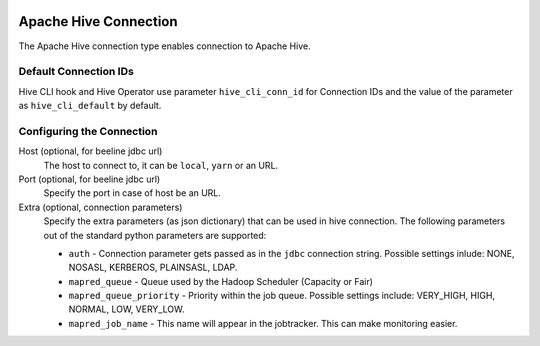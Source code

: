  .. Licensed to the Apache Software Foundation (ASF) under one
    or more contributor license agreements.  See the NOTICE file
    distributed with this work for additional information
    regarding copyright ownership.  The ASF licenses this file
    to you under the Apache License, Version 2.0 (the
    "License"); you may not use this file except in compliance
    with the License.  You may obtain a copy of the License at

 ..   http://www.apache.org/licenses/LICENSE-2.0

 .. Unless required by applicable law or agreed to in writing,
    software distributed under the License is distributed on an
    "AS IS" BASIS, WITHOUT WARRANTIES OR CONDITIONS OF ANY
    KIND, either express or implied.  See the License for the
    specific language governing permissions and limitations
    under the License.

Apache Hive Connection
======================

The Apache Hive connection type enables connection to Apache Hive.

Default Connection IDs
----------------------

Hive CLI hook and Hive Operator use parameter ``hive_cli_conn_id`` for Connection IDs and the value of the parameter as ``hive_cli_default`` by default.

Configuring the Connection
--------------------------
Host (optional, for beeline jdbc url)
    The host to connect to, it can be ``local``, ``yarn`` or an URL.

Port (optional, for beeline jdbc url)
    Specify the port in case of host be an URL.

Extra (optional, connection parameters)
    Specify the extra parameters (as json dictionary) that can be used in hive connection. The following parameters out of the standard python parameters are supported:

    * ``auth`` - Connection parameter gets passed as in the ``jdbc`` connection string. Possible settings inlude: NONE, NOSASL, KERBEROS, PLAINSASL, LDAP.
    * ``mapred_queue`` - Queue used by the Hadoop Scheduler (Capacity or Fair)
    * ``mapred_queue_priority`` - Priority within the job queue. Possible settings include: VERY_HIGH, HIGH, NORMAL, LOW, VERY_LOW.
    * ``mapred_job_name`` - This name will appear in the jobtracker. This can make monitoring easier.
